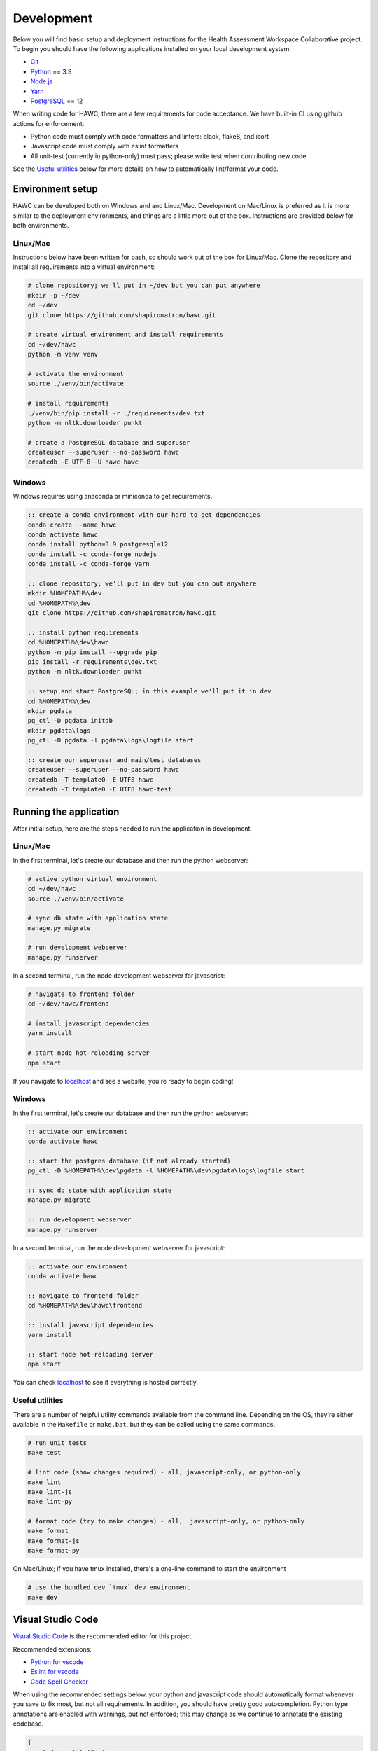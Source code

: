 Development
===========

Below you will find basic setup and deployment instructions for the Health
Assessment Workspace Collaborative project.  To begin you should have the
following applications installed on your local development system:

- `Git`_
- `Python`_ == 3.9
- `Node.js`_
- `Yarn`_
- `PostgreSQL`_ == 12

.. _`Git`: https://git-scm.com/
.. _`Python`: https://www.python.org/
.. _`Node.js`: https://nodejs.org
.. _`Yarn`: https://yarnpkg.com/
.. _`PostgreSQL`: https://www.postgresql.org/

When writing code for HAWC, there are a few requirements for code acceptance. We have built-in CI using github actions for enforcement:

- Python code must comply with code formatters and linters: black, flake8, and isort
- Javascript code must comply with eslint formatters
- All unit-test (currently in python-only) must pass; please write test when contributing new code

See the `Useful utilities`_ below for more details on how to automatically lint/format your code.

Environment setup
-----------------

HAWC can be developed both on Windows and and Linux/Mac. Development on Mac/Linux is preferred as it is more similar to the deployment environments, and things are a little more out of the box. Instructions are provided below for both environments.

Linux/Mac
~~~~~~~~~

Instructions below have been written for bash, so should work out of the box for Linux/Mac. Clone the repository and install all requirements into a virtual environment:

.. code-block:: bash

    # clone repository; we'll put in ~/dev but you can put anywhere
    mkdir -p ~/dev
    cd ~/dev
    git clone https://github.com/shapiromatron/hawc.git

    # create virtual environment and install requirements
    cd ~/dev/hawc
    python -m venv venv

    # activate the environment
    source ./venv/bin/activate

    # install requirements
    ./venv/bin/pip install -r ./requirements/dev.txt
    python -m nltk.downloader punkt

    # create a PostgreSQL database and superuser
    createuser --superuser --no-password hawc
    createdb -E UTF-8 -U hawc hawc


Windows
~~~~~~~

Windows requires using anaconda or miniconda to get requirements.

.. code-block:: bat

    :: create a conda environment with our hard to get dependencies
    conda create --name hawc
    conda activate hawc
    conda install python=3.9 postgresql=12
    conda install -c conda-forge nodejs
    conda install -c conda-forge yarn

    :: clone repository; we'll put in dev but you can put anywhere
    mkdir %HOMEPATH%\dev
    cd %HOMEPATH%\dev
    git clone https://github.com/shapiromatron/hawc.git

    :: install python requirements
    cd %HOMEPATH%\dev\hawc
    python -m pip install --upgrade pip
    pip install -r requirements\dev.txt
    python -m nltk.downloader punkt

    :: setup and start PostgreSQL; in this example we'll put it in dev
    cd %HOMEPATH%\dev
    mkdir pgdata
    pg_ctl -D pgdata initdb
    mkdir pgdata\logs
    pg_ctl -D pgdata -l pgdata\logs\logfile start

    :: create our superuser and main/test databases
    createuser --superuser --no-password hawc
    createdb -T template0 -E UTF8 hawc
    createdb -T template0 -E UTF8 hawc-test

Running the application
-----------------------

After initial setup, here are the steps needed to run the application in development.

Linux/Mac
~~~~~~~~~

In the first terminal, let's create our database and then run the python webserver:

.. code-block:: bash

    # active python virtual environment
    cd ~/dev/hawc
    source ./venv/bin/activate

    # sync db state with application state
    manage.py migrate

    # run development webserver
    manage.py runserver

In a second terminal, run the node development webserver for javascript:

.. code-block:: bash

    # navigate to frontend folder
    cd ~/dev/hawc/frontend

    # install javascript dependencies
    yarn install

    # start node hot-reloading server
    npm start

If you navigate to `localhost`_ and see a website, you're ready to begin coding!

.. _`localhost`: http://127.0.0.1:8000/

Windows
~~~~~~~

In the first terminal, let's create our database and then run the python webserver:

.. code-block:: bat

    :: activate our environment
    conda activate hawc

    :: start the postgres database (if not already started)
    pg_ctl -D %HOMEPATH%\dev\pgdata -l %HOMEPATH%\dev\pgdata\logs\logfile start

    :: sync db state with application state
    manage.py migrate

    :: run development webserver
    manage.py runserver

In a second terminal, run the node development webserver for javascript:

.. code-block:: bat

    :: activate our environment
    conda activate hawc

    :: navigate to frontend folder
    cd %HOMEPATH%\dev\hawc\frontend

    :: install javascript dependencies
    yarn install

    :: start node hot-reloading server
    npm start

You can check `localhost`_ to see if everything is hosted correctly.

.. _`localhost`: http://127.0.0.1:8000/

Useful utilities
~~~~~~~~~~~~~~~~

There are a number of helpful utility commands available from the command line. Depending on the
OS, they're either available in the ``Makefile`` or ``make.bat``, but they can be called using
the same commands.

.. code-block:: bash

    # run unit tests
    make test

    # lint code (show changes required) - all, javascript-only, or python-only
    make lint
    make lint-js
    make lint-py

    # format code (try to make changes) - all,  javascript-only, or python-only
    make format
    make format-js
    make format-py

On Mac/Linux; if you have tmux installed, there's a one-line command to start the environment

.. code-block:: bash

    # use the bundled dev `tmux` dev environment
    make dev

Visual Studio Code
------------------

`Visual Studio Code`_ is the recommended editor for this project.

.. _`Visual Studio Code`: https://code.visualstudio.com/

Recommended extensions:

- `Python for vscode`_
- `Eslint for vscode`_
- `Code Spell Checker`_

.. _`Python for vscode`: https://marketplace.visualstudio.com/items?itemName=ms-python.python
.. _`Eslint for vscode`: https://marketplace.visualstudio.com/items?itemName=dbaeumer.vscode-eslint
.. _`Code Spell Checker`: https://marketplace.visualstudio.com/items?itemName=streetsidesoftware.code-spell-checker

When using the recommended settings below, your python and javascript code should automatically format whenever you save to fix most, but not all requirements. In addition, you should have pretty good autocompletion. Python type annotations are enabled with warnings, but not enforced; this may change as we continue to annotate the existing codebase.

.. code-block:: json

    {
        "[dockerfile]": {
            "editor.formatOnSave": false
        },
        "[javascript]": {
            "editor.formatOnSave": false,
        },
        "[markdown]": {
            "editor.wordWrap": "bounded",
            "editor.quickSuggestions": false
        },
        "[python]": {
            "editor.formatOnPaste": false,
        },
        "editor.codeActionsOnSave": {
            "source.fixAll.eslint": true
        },
        "editor.formatOnPaste": true,
        "editor.formatOnSave": false,
        "editor.rulers": [
            100,
            120
        ],
        "editor.tabSize": 4,
        "eslint.format.enable": true,
        "files.eol": "\n",
        "files.exclude": {
            "**/*.pytest_cache": true,
            "**/__pycache__": true
        },
        "files.insertFinalNewline": true,
        "files.trimTrailingWhitespace": true,
        "python.analysis.diagnosticSeverityOverrides": {
            "reportUnknownMemberType": "information",
        },
        "python.analysis.typeCheckingMode": "basic",
        "python.autoUpdateLanguageServer": true,
        "python.formatting.provider": "black",
        "python.languageServer": "Pylance",
        "python.linting.flake8Enabled": true,
        "search.exclude": {
            "**/node_modules": true,
            "**/.git": true,
        },
    }

More settings
-------------

Local settings
~~~~~~~~~~~~

Additional settings or overrides can be set at ``hawc/main/settings/local.py``.

This file is not available by default, but can be copied from ``hawc/main/settings/local.example.py`` as a starting point.
The settings from ``local.py`` will be added automatically to the default settings (``hawc.main.settings.dev``), or can be
used solely by setting the environment variable ``DJANGO_SETTINGS_MODULE`` to ``hawc.main.settings.local``.

HAWC flavors
~~~~~~~~~~~~

Currently HAWC has two possible application "flavors", where the application is slightly
different depending on which flavor is selected. To change, modify the ``HAWC_FLAVOR``
variable at ``hawc/main/settings/local.py``. Possible values include:

- PRIME (default application; as hosted at https://hawcproject.org)
- EPA (EPA application; as hosted at EPA)

The test database
~~~~~~~~~~~~~~~~~

Loading a database dump:

.. code-block:: bash

    # add hawc superuser
    createuser hawc --superuser --no-password

    # create new database owned by a hawc user
    createdb -O hawc hawc

    # load gzipped database
    gunzip -c "db_dump.sql.gz" | psql -U hawc -d hawc

Creating a database dump
~~~~~~~~~~~~~~~~~~~~~~~~

Here's how to create a database dump:

.. code-block:: bash

    # anonymize data
    manage.py scrub_db

    # dump in gzipped format
    pg_dump -U hawc hawc | gzip > db_dump.sql.gz

The test database
~~~~~~~~~~~~~~~~~

A test database is loaded to run unit tests.

The test database can be useful when writing new feature as well. If you use the database for feature development, there are multiple users you can use, with their global and assessment-level permissions, emails, and passwords below:

+---------------------+--------------------------+----------+
| Role                | Email                    | Password |
+=====================+==========================+==========+
| **Administrator**   | admin@hawcproject.org    | pw       |
+---------------------+--------------------------+----------+
| **Project manager** | pm@hawcproject.org       | pw       |
+---------------------+--------------------------+----------+
| **Team member**     | team@hawcproject.org     | pw       |
+---------------------+--------------------------+----------+
| **Reviewer**        | reviewer@hawcproject.org | pw       |
+---------------------+--------------------------+----------+

As new features are added, adding and changing content in the test-database will be required to test these features. Instructions for loading and dumping are described below.

Linux/Mac
~~~~~~~~~
.. code-block:: bash

    # specify that we're using the unit-test settings
    export "DJANGO_SETTINGS_MODULE=hawc.main.settings.unittest"

    # load existing test
    createdb hawc-fixture
    manage.py load_test_db

    # now make edits to the database using the GUI or via command line

    # export database
    manage.py dump_test_db

Windows
~~~~~~~~~
.. code-block:: bat

    :: specify that we're using the unit-test settings
    set DJANGO_SETTINGS_MODULE=hawc.main.settings.unittest

    :: load existing test
    createdb -T template0 -E UTF8 hawc-fixture
    manage.py load_test_db

    :: now make edits to the database using the GUI or via command line

    :: export database
    manage.py dump_test_db

If tests aren't working after the database has changed (ie., migrated); try dropping the test-database. Try the command ``dropdb hawc-test``.

Some tests compare large exports on disk to ensure the generated output is the same as expected. In some cases, these export files should changes. Therefore, you can set a flag in the `tests/conftest.py` to set `rewrite_data_files` to True. This will rewrite all saved files, so please review the changes to ensure they're expected. A test is in CI to ensure that `rewrite_data_files` is False.

Mocking external resources in tests
~~~~~~~~~~~~~~~~~~~~~~~~~~~~~~~~~~~

When writing tests that require accessing external resources, the ``vcr`` python package is used to save "cassettes" of expected responses to allow faster tests and stability in case external resources are intermittently offline. These cassettes can be rebuilt by running ``make test-refresh``, which will delete the ``cassettes`` directory and run the python test suite, which in turn recreates the cassettes based on actual responses.

If a test uses an external resource, ensure that it is decorated with ``@pytest.mark.vcr`` to generate a cassette; see our current tests suite for examples.

To run tests without using the cassettes and making the network requests, use:

.. code-block:: bash

    py.test --disable-vcr


Testing celery application
~~~~~~~~~~~~~~~~~~~~~~~~~~

The following requires ``redis-cli`` and ``docker-compose``.

To test asynchronous functionality in development, modify your ``hawc/main/settings/local.py``:

.. code-block:: python

    CELERY_BROKER_URL = "redis://:default-password@localhost:6379/1"
    CELERY_RESULT_BACKEND = "redis://:default-password@localhost:6379/2"
    CELERY_TASK_ALWAYS_EAGER = False
    CELERY_TASK_EAGER_PROPAGATES = False

Then, create the example docker container and start a celery worker instance:

.. code-block:: bash

    # build container
    docker-compose -f compose/dc-build.yml --project-directory . build redis
    docker-compose -f compose/dc-build.yml --project-directory . up -d redis

    # check redis is up and can be pinged successfully
    redis-cli -h localhost -a default-password ping

    # start workers
    celery --app=hawc.main.celery worker --loglevel=INFO
    celery --app=hawc.main.celery beat --loglevel=INFO

    # stop redis when you're done
    docker-compose -f compose/dc-build.yml --project-directory . down

Asynchronous tasks will not be executed by celery workers instead of the main thread.

Integration tests
~~~~~~~~~~~~~~~~~

Integration tests use selenium and Firefox or Chrome for for testing. By default, integration tests are skipped. Firefox appears to be more stable based on initial investigation for these tests To run, you'll need to set a few environment variables.

.. code-block:: bash

    # use 'set' instead of 'export' for Windows
    export HAWC_INTEGRATION_TESTS=1
    export SHOW_BROWSER=1            # or 0 for headless
    export BROWSER="firefox"         # or "chrome"

    py.test -sv tests/frontend/integration/ --pdb

When writing these tests, it's often easiest to write the tests in an interactive scripting environment like ipython or jupyter. This allows you to interact with the DOM and the requests much easier than manually re-running tests as they're written. An example session:

.. code-block:: python

    import helium as h
    from selenium.webdriver import FirefoxOptions

    driver = h.start_firefox(headless=False)
    driver.set_window_size(1920, 1080)

    h.go_to("https://hawcproject.org")
    h.click("Login")
    assert "/user/login/" in driver.current_url

    # ... keep coding here, use introspection in python as well as debugger tools for testing...

    # cleanup
    driver.close()

Then, transfer the interactive potions into unit-tests...

Materialized views and reporting
~~~~~~~~~~~~~~~~~~~~~~~~~~~~~~~~

HAWC is in essence two different systems with very different data requirements:

1. It is a content-management capture system for data used in systematic reviews
2. It is a data visualization and summarization system of these data

To facilitate #2, materialized views have been added and other caching systems to precompute views
of the data frequently used for generate data visuals and other insights. In production, materialized
views are refreshed daily via a persistent celery task, as well as up to every five minutes if a
flag for updating the data is set.

In development however, we generally do not run the celery task service in the backend. Thus, to
trigger a materialized view rest, you can use a manage.py command:

.. code-block:: bash

    manage.py refresh_views

You may need to do this periodically if your data is stale.

Distributing HAWC clients
~~~~~~~~~~~~~~~~~~~~~~~~~

The Python HAWC client can be packaged for easy distribution.

.. code-block:: bash

    # install dependencies
    pip install twine wheel

    # change to client path
    cd client

    # build packages; these can be distributed directly
    make build

    # or can be uploaded to pypi
    make upload-testpypi
    make upload-pypi

Lines of code
~~~~~~~~~~~~~

To generate a report on the lines of code, install cloc_ and then run the make command:

.. code-block:: bash

    make loc

.. _cloc: https://github.com/AlDanial/cloc


